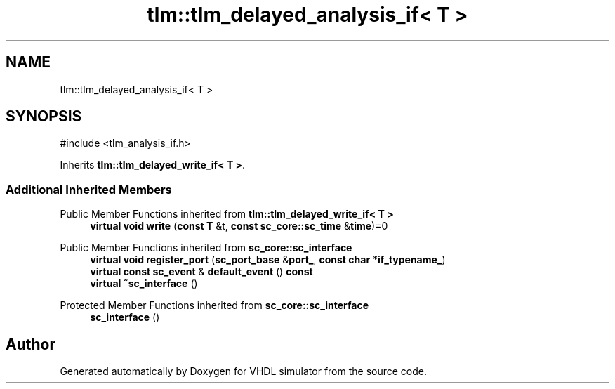 .TH "tlm::tlm_delayed_analysis_if< T >" 3 "VHDL simulator" \" -*- nroff -*-
.ad l
.nh
.SH NAME
tlm::tlm_delayed_analysis_if< T >
.SH SYNOPSIS
.br
.PP
.PP
\fR#include <tlm_analysis_if\&.h>\fP
.PP
Inherits \fBtlm::tlm_delayed_write_if< T >\fP\&.
.SS "Additional Inherited Members"


Public Member Functions inherited from \fBtlm::tlm_delayed_write_if< T >\fP
.in +1c
.ti -1c
.RI "\fBvirtual\fP \fBvoid\fP \fBwrite\fP (\fBconst\fP \fBT\fP &t, \fBconst\fP \fBsc_core::sc_time\fP &\fBtime\fP)=0"
.br
.in -1c

Public Member Functions inherited from \fBsc_core::sc_interface\fP
.in +1c
.ti -1c
.RI "\fBvirtual\fP \fBvoid\fP \fBregister_port\fP (\fBsc_port_base\fP &\fBport_\fP, \fBconst\fP \fBchar\fP *\fBif_typename_\fP)"
.br
.ti -1c
.RI "\fBvirtual\fP \fBconst\fP \fBsc_event\fP & \fBdefault_event\fP () \fBconst\fP"
.br
.ti -1c
.RI "\fBvirtual\fP \fB~sc_interface\fP ()"
.br
.in -1c

Protected Member Functions inherited from \fBsc_core::sc_interface\fP
.in +1c
.ti -1c
.RI "\fBsc_interface\fP ()"
.br
.in -1c

.SH "Author"
.PP 
Generated automatically by Doxygen for VHDL simulator from the source code\&.
